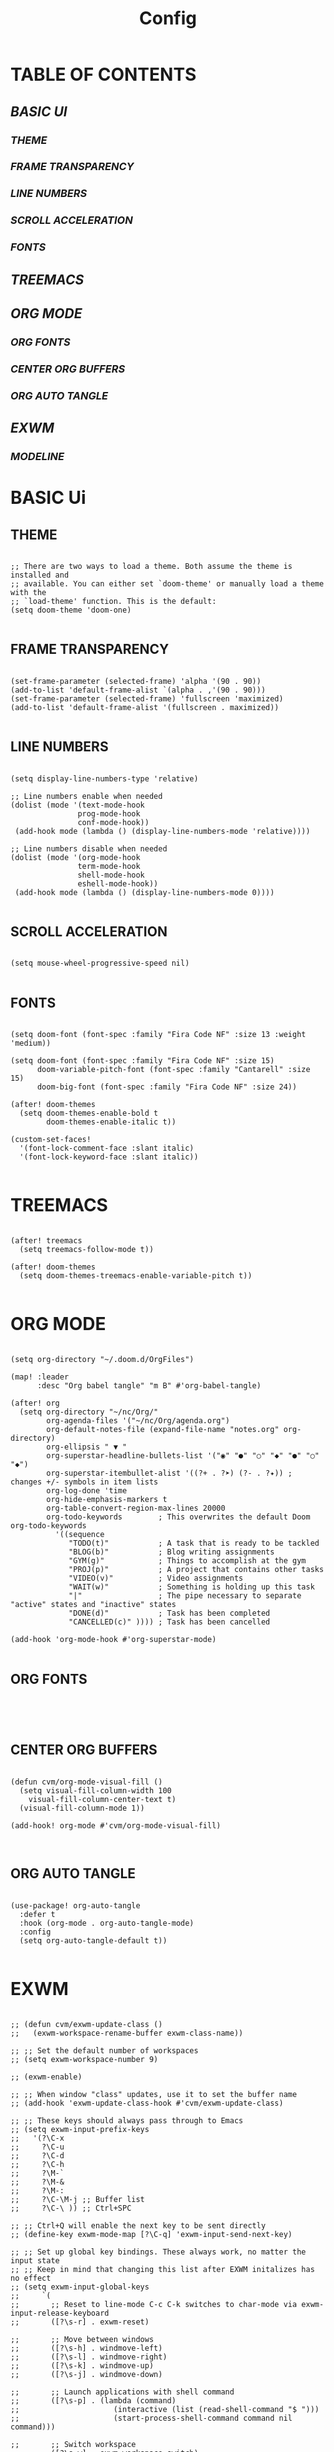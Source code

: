 #+title: Config
#+PROPERTY: header-args:emacs-lisp :tangle ./config.el

* TABLE OF CONTENTS
** [[BASIC UI]]
*** [[THEME]]
*** [[FRAME TRANSPARENCY]]
*** [[LINE NUMBERS]]
*** [[SCROLL ACCELERATION]]
*** [[FONTS]]
** [[TREEMACS]]
** [[ORG MODE]]
*** [[ORG FONTS]]
*** [[CENTER ORG BUFFERS]]
*** [[ORG AUTO TANGLE]]
** [[EXWM]]
*** [[MODELINE]]

* BASIC Ui

** THEME

#+begin_src elisp

;; There are two ways to load a theme. Both assume the theme is installed and
;; available. You can either set `doom-theme' or manually load a theme with the
;; `load-theme' function. This is the default:
(setq doom-theme 'doom-one)

#+end_src

** FRAME TRANSPARENCY

#+begin_src elisp

(set-frame-parameter (selected-frame) 'alpha '(90 . 90))
(add-to-list 'default-frame-alist `(alpha . ,'(90 . 90)))
(set-frame-parameter (selected-frame) 'fullscreen 'maximized)
(add-to-list 'default-frame-alist '(fullscreen . maximized))

#+end_src

** LINE NUMBERS

#+begin_src elisp

(setq display-line-numbers-type 'relative)

;; Line numbers enable when needed
(dolist (mode '(text-mode-hook
               prog-mode-hook
               conf-mode-hook))
 (add-hook mode (lambda () (display-line-numbers-mode 'relative))))

;; Line numbers disable when needed
(dolist (mode '(org-mode-hook
               term-mode-hook
               shell-mode-hook
               eshell-mode-hook))
 (add-hook mode (lambda () (display-line-numbers-mode 0))))

#+end_src

** SCROLL ACCELERATION

#+begin_src elisp

(setq mouse-wheel-progressive-speed nil)

#+end_src

** FONTS
#+begin_src elisp

(setq doom-font (font-spec :family "Fira Code NF" :size 13 :weight 'medium))

(setq doom-font (font-spec :family "Fira Code NF" :size 15)
      doom-variable-pitch-font (font-spec :family "Cantarell" :size 15)
      doom-big-font (font-spec :family "Fira Code NF" :size 24))

(after! doom-themes
  (setq doom-themes-enable-bold t
        doom-themes-enable-italic t))

(custom-set-faces!
  '(font-lock-comment-face :slant italic)
  '(font-lock-keyword-face :slant italic))

#+end_src

* TREEMACS

#+begin_src elisp

(after! treemacs
  (setq treemacs-follow-mode t))

(after! doom-themes
  (setq doom-themes-treemacs-enable-variable-pitch t))

#+end_src

* ORG MODE

#+begin_src elisp

(setq org-directory "~/.doom.d/OrgFiles")

(map! :leader
      :desc "Org babel tangle" "m B" #'org-babel-tangle)

(after! org
  (setq org-directory "~/nc/Org/"
        org-agenda-files '("~/nc/Org/agenda.org")
        org-default-notes-file (expand-file-name "notes.org" org-directory)
        org-ellipsis " ▼ "
        org-superstar-headline-bullets-list '("◉" "●" "○" "◆" "●" "○" "◆")
        org-superstar-itembullet-alist '((?+ . ?➤) (?- . ?✦)) ; changes +/- symbols in item lists
        org-log-done 'time
        org-hide-emphasis-markers t
        org-table-convert-region-max-lines 20000
        org-todo-keywords        ; This overwrites the default Doom org-todo-keywords
          '((sequence
             "TODO(t)"           ; A task that is ready to be tackled
             "BLOG(b)"           ; Blog writing assignments
             "GYM(g)"            ; Things to accomplish at the gym
             "PROJ(p)"           ; A project that contains other tasks
             "VIDEO(v)"          ; Video assignments
             "WAIT(w)"           ; Something is holding up this task
             "|"                 ; The pipe necessary to separate "active" states and "inactive" states
             "DONE(d)"           ; Task has been completed
             "CANCELLED(c)" )))) ; Task has been cancelled

(add-hook 'org-mode-hook #'org-superstar-mode)

#+end_src

** ORG FONTS

#+begin_src elisp



#+end_src

** CENTER ORG BUFFERS

#+begin_src elisp

(defun cvm/org-mode-visual-fill ()
  (setq visual-fill-column-width 100
    visual-fill-column-center-text t)
  (visual-fill-column-mode 1))

(add-hook! org-mode #'cvm/org-mode-visual-fill)


#+end_src

** ORG AUTO TANGLE

#+begin_src elisp

(use-package! org-auto-tangle
  :defer t
  :hook (org-mode . org-auto-tangle-mode)
  :config
  (setq org-auto-tangle-default t))

#+end_src

* EXWM

#+begin_src elisp

;; (defun cvm/exwm-update-class ()
;;   (exwm-workspace-rename-buffer exwm-class-name))

;; ;; Set the default number of workspaces
;; (setq exwm-workspace-number 9)

;; (exwm-enable)

;; ;; When window "class" updates, use it to set the buffer name
;; (add-hook 'exwm-update-class-hook #'cvm/exwm-update-class)

;; ;; These keys should always pass through to Emacs
;; (setq exwm-input-prefix-keys
;;   '(?\C-x
;;     ?\C-u
;;     ?\C-d
;;     ?\C-h
;;     ?\M-`
;;     ?\M-&
;;     ?\M-:
;;     ?\C-\M-j ;; Buffer list
;;     ?\C-\ )) ;; Ctrl+SPC

;; ;; Ctrl+Q will enable the next key to be sent directly
;; (define-key exwm-mode-map [?\C-q] 'exwm-input-send-next-key)

;; ;; Set up global key bindings. These always work, no matter the input state
;; ;; Keep in mind that changing this list after EXWM initalizes has no effect
;; (setq exwm-input-global-keys
;;     `(
;;       ;; Reset to line-mode C-c C-k switches to char-mode via exwm-input-release-keyboard
;;       ([?\s-r] . exwm-reset)

;;       ;; Move between windows
;;       ([?\s-h] . windmove-left)
;;       ([?\s-l] . windmove-right)
;;       ([?\s-k] . windmove-up)
;;       ([?\s-j] . windmove-down)

;;       ;; Launch applications with shell command
;;       ([?\s-p] . (lambda (command)
;;                     (interactive (list (read-shell-command "$ ")))
;;                     (start-process-shell-command command nil command)))

;;       ;; Switch workspace
;;       ([?\s-w] . exwm-workspace-switch)

;;       ;; 's-N': Switch to workspace at N
;;       ,@(mapcar (lambda (i)
;;                   `(,(kbd (format "s-%d" i)) .
;;                     (lambda ()
;;                       (interactive)
;;                       (exwm-workspace-switch-create ,i))))
;;                 (number-sequence 0 9))))

;; (require 'exwm-randr)
;; (exwm-randr-enable)
;; (start-process-shell-command "xrandr" nil "xrandr --output Virtual1 --primary --mode 1920x1080 -pos 1920x0 --rotate normal --output Virtual2 --mode 1920x1080 --pos 0x0 --rotate normal")

;; (setq exwm-randr-workspace-monitor-plist '(1 "Virtual2" 2 "Virtual2" 3 "Virtual2" 4 "Virtual2" 5 "Virtual2"))

;; (setq exwm-workspace-warp-cursor t)

;; (setq mouse-autoselect-window t
;;       focus-follows-mouse t)

;; (exwm-enable)

#+end_src

** MODELINE

#+begin_src elisp

(use-package exwm-modeline
  :after (exwm)
  :config
  (setq exwm-modeline-dividers '("[" "] " "|"))
  (setq exwm-modeline-short t))

(add-hook 'exwm-init-hook #'exwm-modeline-mode)

(add-hook 'exwm-init-hook #'display-time-mode)

(setq doom-modeline-height 32)

#+end_src
